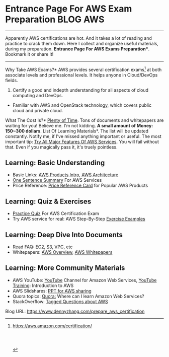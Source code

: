 * Entrance Page For AWS Exam Preparation                          :BLOG:AWS:
:PROPERTIES:
:type:   AWS,DevOps
:END:

---------------------------------------------------------------------
Apparently AWS certifications are hot. And it takes a lot of reading and practice to crack them down. Here I collect and organize useful materials, during my preparation.
*Entrance Page For AWS Exams Preparation**. Bookmark it or share it!

[[image-blog:nagios monitor memory][https://www.dennyzhang.com/wp-content/uploads/denny/aws_certification.png]]
---------------------------------------------------------------------
Why Take AWS Exams?* AWS provides several certification exams[1] at both associate levels and professional levels. It helps anyone in Cloud/DevOps fields.
1. Certify a good and indepth understanding for all aspects of cloud computing and DevOps.
- Familiar with AWS and OpenStack technology, which covers public cloud and private cloud.
What The Cost Is?*  _Plenty of Time_. Tons of documents and whitepapers are waiting for you! Believe me. I'm not kidding. **A small amount of Money: 150~300 dollars**.
List Of Learning Materials*. The list will be updated constantly. Notify me, if I've missed anything important or useful. The most important tip: [[color:#c7254e][Try All Major Features Of AWS Services]]. You will fail without that. Even if you magically pass it, it's truely pointless.
** Learning: Basic Understanding
- Basic Links: [[http://aws.amazon.com/products/][AWS Products Intro]], [[http://aws.amazon.com/architecture][AWS Architecture]]
- [[https://www.dennyzhang.com/aws_summary][One Sentence Summary]] For AWS Services
- Price Reference: [[https://www.dennyzhang.com/aws_price_reference_card][Price Reference Card]] for Popular AWS Products
** Learning: Quiz & Exercises
- [[https://www.dennyzhang.com/quiz_questions_aws_exam][Practice Quiz]] For AWS Certification Exam
- Try AWS service for real: AWS Step-By-Step [[https://www.dennyzhang.com/aws_exercise_examples][Exercise Examples]]
** Learning: Deep Dive Into Documents
- Read FAQ: [[http://aws.amazon.com/ec2/faqs/][EC2]], [[http://aws.amazon.com/s3/faqs/][S3]], [[http://aws.amazon.com/vpc/faqs/][VPC]], etc
- Whitepapers: [[http://d0.awsstatic.com/whitepapers/aws-overview.pdf][AWS Overview]], [[http://aws.amazon.com/whitepapers][AWS Whitepapers]]
** Learning: More Community Materials
- AWS YouTube: [[https://www.youtube.com/channel/UCd6MoB9NC6uYN2grvUNT-Zg][YouTube]] Channel for Amazon Web Services, [[https://www.youtube.com/playlist?list=PLhr1KZpdzukcMmx04RbtWuQ0yYOp1vQi4][YouTube Training]]: Introduction to AWS
- AWS Slidshares: [[http://www.slideshare.net/search/slideshow?searchfrom=header&q=AWS][PPT for AWS sharing]]
- Quora topics: [[http://www.quora.com/Where-can-I-learn-Amazon-Web-Services][Quora:]] Where can I learn Amazon Web Services?
- StackOverflow: [[http://stackoverflow.com/questions/tagged/amazon-web-services?sort=frequent&pageSize=15][Tagged Questions about AWS]]

[1] https://aws.amazon.com/certification/

#+BEGIN_HTML
<a href="https://github.com/dennyzhang/www.dennyzhang.com/tree/master/aws/prepare_aws_certification"><img align="right" width="200" height="183" src="https://www.dennyzhang.com/wp-content/uploads/denny/watermark/github.png" /></a>

<div id="the whole thing" style="overflow: hidden;">
<div style="float: left; padding: 5px"> <a href="https://www.linkedin.com/in/dennyzhang001"><img src="https://www.dennyzhang.com/wp-content/uploads/sns/linkedin.png" alt="linkedin" /></a></div>
<div style="float: left; padding: 5px"><a href="https://github.com/dennyzhang"><img src="https://www.dennyzhang.com/wp-content/uploads/sns/github.png" alt="github" /></a></div>
<div style="float: left; padding: 5px"><a href="https://www.dennyzhang.com/slack" target="_blank" rel="nofollow"><img src="https://slack.dennyzhang.com/badge.svg" alt="slack"/></a></div>
</div>

<br/><br/>
<a href="http://makeapullrequest.com" target="_blank" rel="nofollow"><img src="https://img.shields.io/badge/PRs-welcome-brightgreen.svg" alt="PRs Welcome"/></a>
#+END_HTML

Blog URL: https://www.dennyzhang.com/prepare_aws_certification

* org-mode configuration                                           :noexport:
#+STARTUP: overview customtime noalign logdone showall
#+DESCRIPTION: 
#+KEYWORDS: 
#+AUTHOR: Denny Zhang
#+EMAIL:  denny@dennyzhang.com
#+TAGS: noexport(n)
#+PRIORITIES: A D C
#+OPTIONS:   H:3 num:t toc:nil \n:nil @:t ::t |:t ^:t -:t f:t *:t <:t
#+OPTIONS:   TeX:t LaTeX:nil skip:nil d:nil todo:t pri:nil tags:not-in-toc
#+EXPORT_EXCLUDE_TAGS: exclude noexport
#+SEQ_TODO: TODO HALF ASSIGN | DONE BYPASS DELEGATE CANCELED DEFERRED
#+LINK_UP:   
#+LINK_HOME: 
